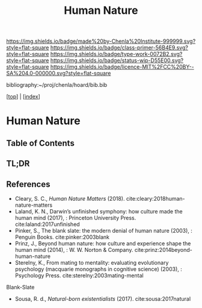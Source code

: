 #   -*- mode: org; fill-column: 60 -*-

#+TITLE: Human Nature
#+STARTUP: showall
#+TOC: headlines 4
#+PROPERTY: filename

[[https://img.shields.io/badge/made%20by-Chenla%20Institute-999999.svg?style=flat-square]] 
[[https://img.shields.io/badge/class-primer-56B4E9.svg?style=flat-square]]
[[https://img.shields.io/badge/type-work-0072B2.svg?style=flat-square]]
[[https://img.shields.io/badge/status-wip-D55E00.svg?style=flat-square]]
[[https://img.shields.io/badge/licence-MIT%2FCC%20BY--SA%204.0-000000.svg?style=flat-square]]

bibliography:~/proj/chenla/hoard/bib.bib

[[[../index.org][top]]] | [[[./index.org][index]]]

* Human Nature
:PROPERTIES:
:CUSTOM_ID:
:Name:     /home/deerpig/proj/chenla/warp/01/06/04/ww-human-nature.org
:Created:  2018-04-26T08:04@Prek Leap (11.642600N-104.919210W)
:ID:       d8122a33-3ea9-4bf8-8417-35e26e1f593a
:VER:      577976761.195037891
:GEO:      48P-491193-1287029-15
:BXID:     proj:QNW2-1612
:Class:    primer
:Type:     work
:Status:   wip
:Licence:  MIT/CC BY-SA 4.0
:END:

** Table of Contents
** TL;DR


** References

  - Cleary, S. C., /Human Nature Matters/ (2018).
    cite:cleary:2018human-nature-matters
  - Laland, K. N., Darwin’s unfinished symphony: how culture made the
    human mind (2017), : Princeton University Press.
    cite:laland:2017unfinished
  - Pinker, S., The blank slate: the modern denial of human nature
    (2003), : Penguin Books.
    cite:pinker:2003blank
  - Prinz, J., Beyond human nature: how culture and experience shape
    the human mind (2014), : W. W. Norton & Company.
    cite:prinz:2014beyond-human-nature
  - Sterelny, K., From mating to mentality: evaluating evolutionary
    psychology (macquarie monographs in cognitive science) (2003), :
    Psychology Press.  cite:sterelny:2003mating-mental


Blank-Slate

  - Sousa, R. d., /Natural-born existentialists/ (2017).
    cite:sousa:2017natural

